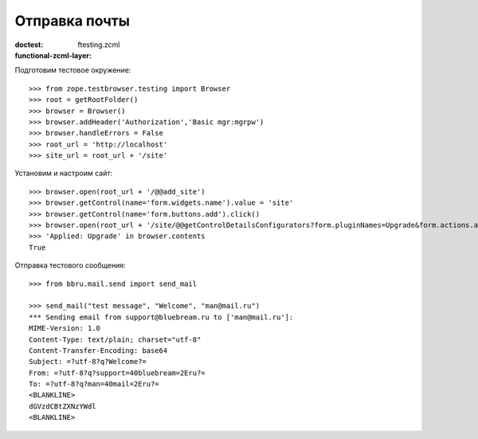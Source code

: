 ==============
Отправка почты
==============

:doctest:
:functional-zcml-layer: ftesting.zcml

Подготовим тестовое окружение::

  >>> from zope.testbrowser.testing import Browser
  >>> root = getRootFolder()
  >>> browser = Browser()
  >>> browser.addHeader('Authorization','Basic mgr:mgrpw')
  >>> browser.handleErrors = False
  >>> root_url = 'http://localhost'
  >>> site_url = root_url + '/site'

Установим и настроим сайт::

  >>> browser.open(root_url + '/@@add_site')
  >>> browser.getControl(name='form.widgets.name').value = 'site'
  >>> browser.getControl(name='form.buttons.add').click()
  >>> browser.open(root_url + '/site/@@getControlDetailsConfigurators?form.pluginNames=Upgrade&form.actions.apply=True')
  >>> 'Applied: Upgrade' in browser.contents
  True

Отправка тестового сообщения::

  >>> from bbru.mail.send import send_mail

  >>> send_mail("test message", "Welcome", "man@mail.ru")
  *** Sending email from support@bluebream.ru to ['man@mail.ru']:
  MIME-Version: 1.0
  Content-Type: text/plain; charset="utf-8"
  Content-Transfer-Encoding: base64
  Subject: =?utf-8?q?Welcome?=
  From: =?utf-8?q?support=40bluebream=2Eru?=
  To: =?utf-8?q?man=40mail=2Eru?=
  <BLANKLINE>
  dGVzdCBtZXNzYWdl
  <BLANKLINE>
